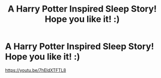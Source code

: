 #+TITLE: A Harry Potter Inspired Sleep Story! Hope you like it! :)

* A Harry Potter Inspired Sleep Story! Hope you like it! :)
:PROPERTIES:
:Author: WestyMusic
:Score: 0
:DateUnix: 1616893628.0
:DateShort: 2021-Mar-28
:FlairText: Audiobook
:END:
[[https://youtu.be/7hEldXTFTL8]]

